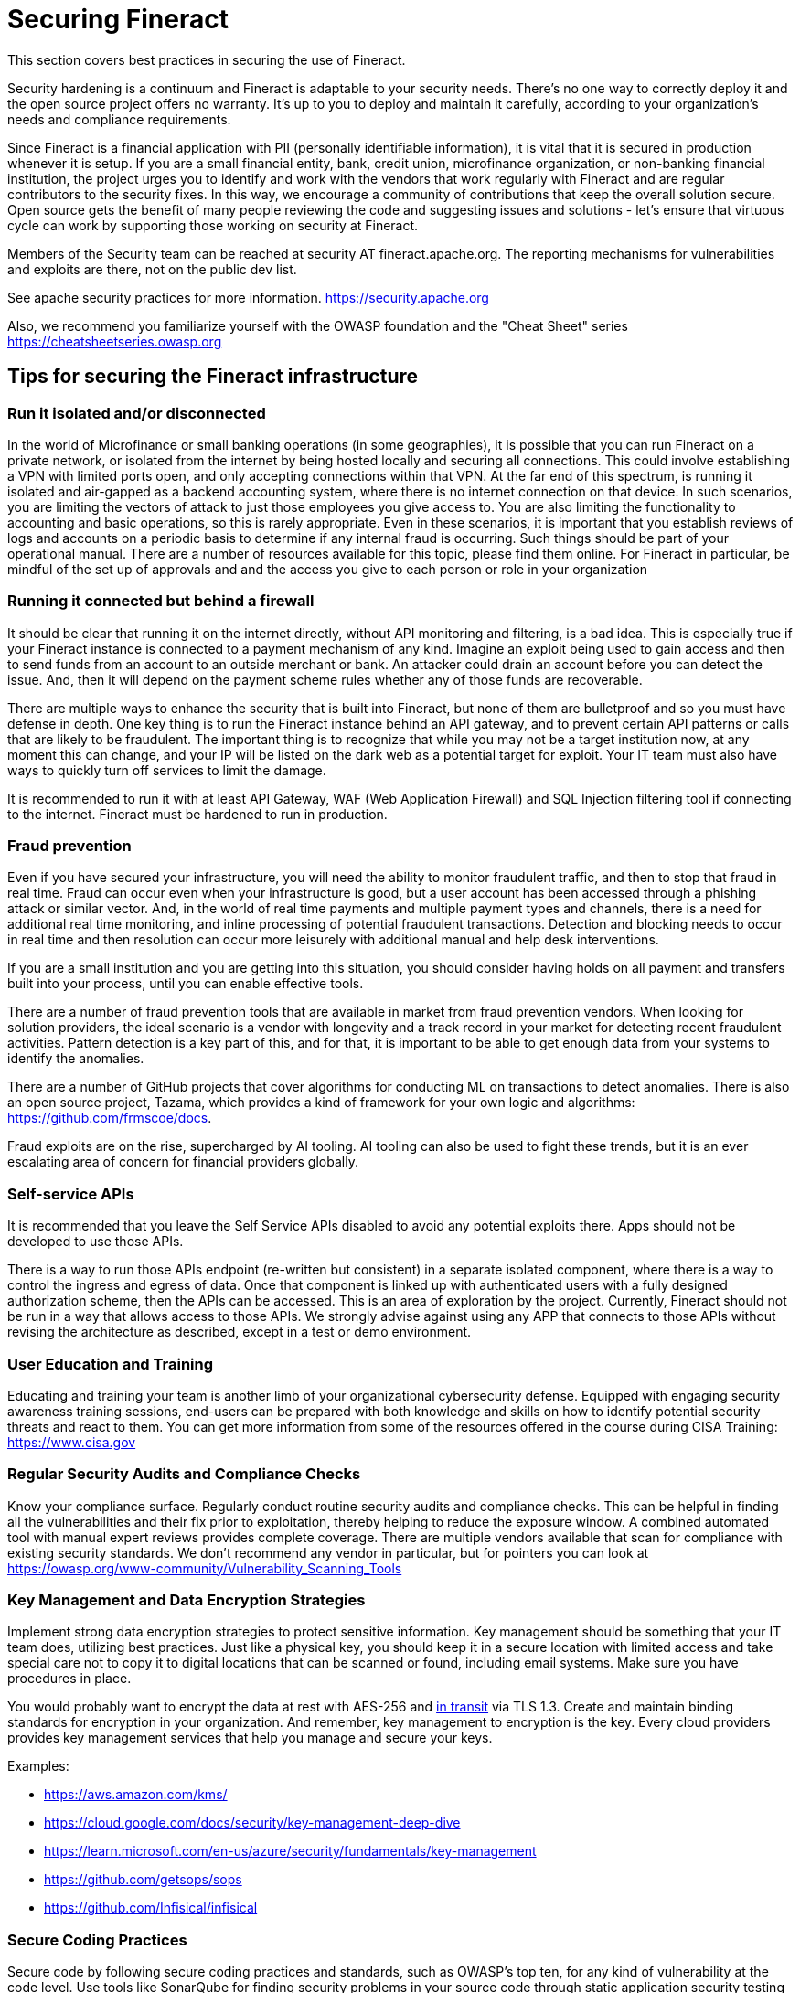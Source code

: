 = Securing Fineract

This section covers best practices in securing the use of Fineract.

Security hardening is a continuum and Fineract is adaptable to your security needs. There's no one way to correctly deploy it and the open source project offers no warranty. It's up to you to deploy and maintain it carefully, according to your organization's needs and compliance requirements.

Since Fineract is a financial application with PII (personally identifiable information), it is vital that it is secured in production whenever it is setup. If you are a small financial entity, bank, credit union, microfinance organization, or non-banking financial institution, the project urges you to identify and work with the vendors that work regularly with Fineract and are regular contributors to the security fixes. In this way, we encourage a community of contributions that keep the overall solution secure. Open source gets the benefit of many people reviewing the code and suggesting issues and solutions - let's ensure that virtuous cycle can work by supporting those working on security at Fineract.

Members of the Security team can be reached at security AT fineract.apache.org. The reporting mechanisms for vulnerabilities and exploits are there, not on the public dev list.  

See apache security practices for more information. https://security.apache.org 

Also, we recommend you familiarize yourself with the OWASP foundation and the "Cheat Sheet" series https://cheatsheetseries.owasp.org 

== Tips for securing the Fineract infrastructure

=== Run it isolated and/or disconnected

In the world of Microfinance or small banking operations (in some geographies), it is possible that you can run Fineract on a private network, or isolated from the internet by being hosted locally and securing all connections. This could involve establishing a VPN with limited ports open, and only accepting connections within that VPN. At the far end of this spectrum, is running it isolated and air-gapped as a backend accounting system, where there is no internet connection on that device. In such scenarios, you are limiting the vectors of attack to just those employees you give access to. You are also limiting the functionality to accounting and basic operations, so this is rarely appropriate.  Even in these scenarios, it is important that you establish reviews of logs and accounts on a periodic basis to determine if any internal fraud is occurring. Such things should be part of your operational manual. There are a number of resources available for this topic, please find them online. For Fineract in particular, be mindful of the set up of approvals and and the access you give to each person or role in your organization

=== Running it connected but behind a firewall

It should be clear that running it on the internet directly, without API monitoring and filtering, is a bad idea. This is especially true if your Fineract instance is connected to a payment mechanism of any kind. Imagine an exploit being used to gain access and then to send funds from an account to an outside merchant or bank. An attacker could drain an account before you can detect the issue.  And, then it will depend on the payment scheme rules whether any of those funds are recoverable.

There are multiple ways to enhance the security that is built into Fineract, but none of them are bulletproof and so you must have defense in depth. One key thing is to run the Fineract instance behind an API gateway, and to prevent certain API patterns or calls that are likely to be fraudulent. The important thing is to recognize that while you may not be a target institution now, at any moment this can change, and your IP will be listed on the dark web as a potential target for exploit. Your IT team must also have ways to quickly turn off services to limit the damage.

It is recommended to run it with at least API Gateway, WAF (Web Application Firewall) and SQL Injection filtering tool if connecting to the internet. Fineract must be hardened to run in production.

=== Fraud prevention

Even if you have secured your infrastructure, you will need the ability to monitor fraudulent traffic, and then to stop that fraud in real time. Fraud can occur even when your infrastructure is good, but a user account has been accessed through a phishing attack or similar vector. And, in the world of real time payments and multiple payment types and channels, there is a need for additional real time monitoring, and inline processing of potential fraudulent transactions. Detection and blocking needs to occur in real time and then resolution can occur more leisurely with additional manual and help desk interventions.

If you are a small institution and you are getting into this situation, you should consider having holds on all payment and transfers built into your process, until you can enable effective tools.

There are a number of fraud prevention tools that are available in market from fraud prevention vendors. When looking for solution providers, the ideal scenario is a vendor with longevity and a track record in your market for detecting recent fraudulent activities. Pattern detection is a key part of this, and for that, it is important to be able to get enough data from your systems to identify the anomalies.

There are a number of GitHub projects that cover algorithms for conducting ML on transactions to detect anomalies. There is also an open source project, Tazama, which provides a kind of framework for your own logic and algorithms: https://github.com/frmscoe/docs.

Fraud exploits are on the rise, supercharged by AI tooling. AI tooling can also be used to fight these trends, but it is an ever escalating area of concern for financial providers globally.

=== Self-service APIs

It is recommended that you leave the Self Service APIs disabled to avoid any potential exploits there. Apps should not be developed to use those APIs.

There is a way to run those APIs endpoint (re-written but consistent) in a separate isolated component, where there is a way to control the ingress and egress of data. Once that component is linked up with authenticated users with a fully designed authorization scheme, then the APIs can be accessed.  This is an area of exploration by the project. Currently, Fineract should not be run in a way that allows access to those APIs. We strongly advise against using any APP that connects to those APIs without revising the architecture as described, except in a test or demo environment.

=== User Education and Training

Educating and training your team is another limb of your organizational cybersecurity defense. Equipped with engaging security awareness training sessions, end-users can be prepared with both knowledge and skills on how to identify potential security threats and react to them. You can get more information from some of the resources offered in the course during CISA Training: https://www.cisa.gov

=== Regular Security Audits and Compliance Checks

Know your compliance surface. Regularly conduct routine security audits and compliance checks. This can be helpful in finding all the vulnerabilities and their fix prior to exploitation, thereby helping to reduce the exposure window. A combined automated tool with manual expert reviews provides complete coverage. There are multiple vendors available that scan for compliance with existing security standards. We don't recommend any vendor in particular, but for pointers you can look at https://owasp.org/www-community/Vulnerability_Scanning_Tools

=== Key Management and Data Encryption Strategies

Implement strong data encryption strategies to protect sensitive information. Key management should be something that your IT team does, utilizing best practices. Just like a physical key, you should keep it in a secure location with limited access and take special care not to copy it to digital locations that can be scanned or found, including email systems. Make sure you have procedures in place.

You would probably want to encrypt the data at rest with AES-256 and <<HTTPS,in transit>> via TLS 1.3. Create and maintain binding standards for encryption in your organization. And remember, key management to encryption is the key. Every cloud providers provides key management services that help you manage and secure your keys.

Examples:

* https://aws.amazon.com/kms/
* https://cloud.google.com/docs/security/key-management-deep-dive
* https://learn.microsoft.com/en-us/azure/security/fundamentals/key-management
* https://github.com/getsops/sops
* https://github.com/Infisical/infisical

=== Secure Coding Practices

Secure code by following secure coding practices and standards, such as OWASP's top ten, for any kind of vulnerability at the code level. Use tools like SonarQube for finding security problems in your source code through static application security testing (SAST) prior to deploying an application. Note that SonarQube has already been integrated into our automation build process.

Apache Software Foundation has an account with SonarQube and Fineract scans can be found in that account.

=== Multi-factor Authentication (MFA)

Enhance your security layers with MFA (or 2FA: two-factor authentication). One such approach, built on three things: something the user knows (like a password), something the user has (like a security token), and something the user is (biometric verification, for example). When MFA is used, it adds another layer of security. Solutions such as Duo Security may be a good implementation for MFA.

=== Leverage Community Support

You should stay engaged with the Fineract community to stay on top of security updates, patches, and best practices. Also, look for the possibility of collaboration with cybersecurity firms that would help you increase the capability of your threat detection and response system. Such relationships may avail specialized skills, technologies, and intelligence that may strengthen the security posturing of your organization.
